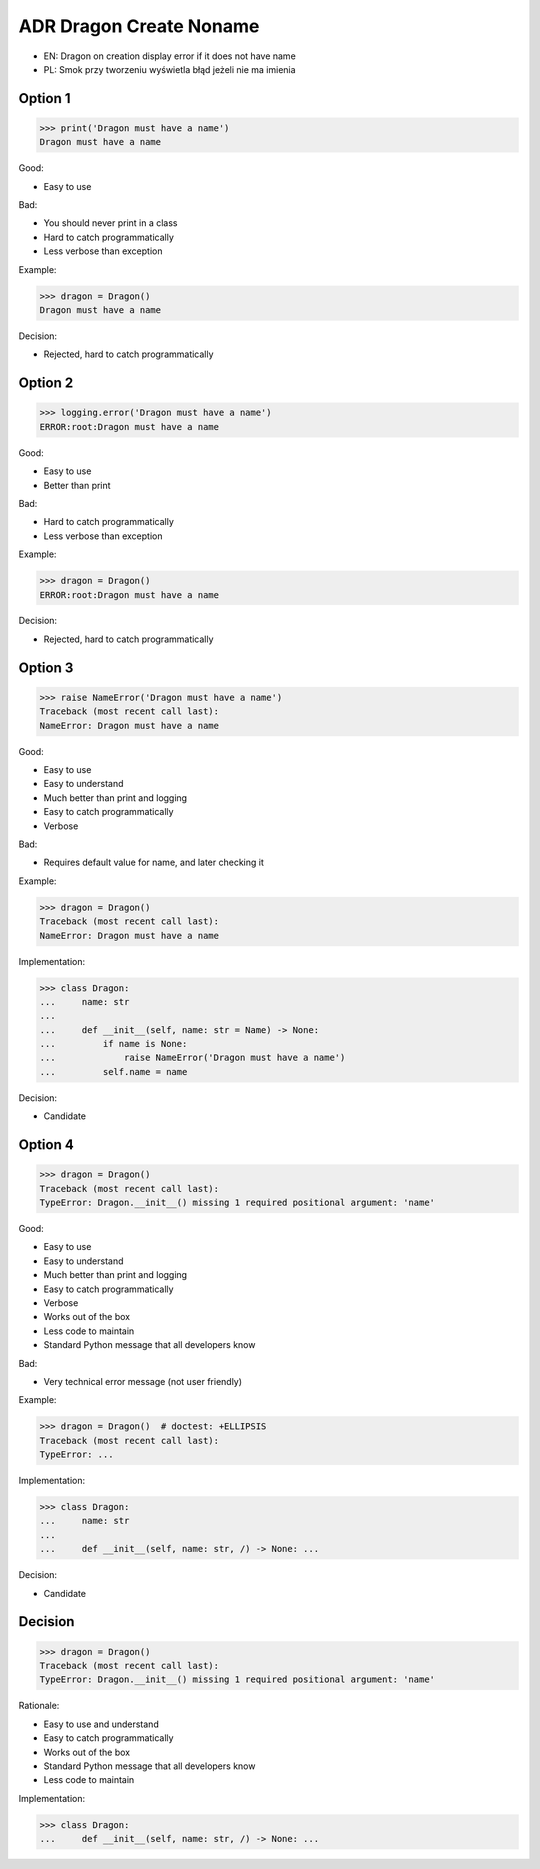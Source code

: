 .. testsetup:: # doctest: +SKIP_FILE


ADR Dragon Create Noname
========================
* EN: Dragon on creation display error if it does not have name
* PL: Smok przy tworzeniu wyświetla błąd jeżeli nie ma imienia


Option 1
--------
>>> print('Dragon must have a name')
Dragon must have a name

Good:

* Easy to use

Bad:

* You should never print in a class
* Hard to catch programmatically
* Less verbose than exception

Example:

>>> dragon = Dragon()
Dragon must have a name

Decision:

* Rejected, hard to catch programmatically


Option 2
--------
>>> logging.error('Dragon must have a name')
ERROR:root:Dragon must have a name

Good:

* Easy to use
* Better than print

Bad:

* Hard to catch programmatically
* Less verbose than exception

Example:

>>> dragon = Dragon()
ERROR:root:Dragon must have a name

Decision:

* Rejected, hard to catch programmatically


Option 3
--------
>>> raise NameError('Dragon must have a name')
Traceback (most recent call last):
NameError: Dragon must have a name

Good:

* Easy to use
* Easy to understand
* Much better than print and logging
* Easy to catch programmatically
* Verbose

Bad:

* Requires default value for name, and later checking it

Example:

>>> dragon = Dragon()
Traceback (most recent call last):
NameError: Dragon must have a name

Implementation:

>>> class Dragon:
...     name: str
...
...     def __init__(self, name: str = Name) -> None:
...         if name is None:
...             raise NameError('Dragon must have a name')
...         self.name = name

Decision:

* Candidate


Option 4
--------
>>> dragon = Dragon()
Traceback (most recent call last):
TypeError: Dragon.__init__() missing 1 required positional argument: 'name'

Good:

* Easy to use
* Easy to understand
* Much better than print and logging
* Easy to catch programmatically
* Verbose
* Works out of the box
* Less code to maintain
* Standard Python message that all developers know

Bad:

* Very technical error message (not user friendly)

Example:

>>> dragon = Dragon()  # doctest: +ELLIPSIS
Traceback (most recent call last):
TypeError: ...

Implementation:

>>> class Dragon:
...     name: str
...
...     def __init__(self, name: str, /) -> None: ...

Decision:

* Candidate


Decision
--------
>>> dragon = Dragon()
Traceback (most recent call last):
TypeError: Dragon.__init__() missing 1 required positional argument: 'name'

Rationale:

* Easy to use and understand
* Easy to catch programmatically
* Works out of the box
* Standard Python message that all developers know
* Less code to maintain

Implementation:

>>> class Dragon:
...     def __init__(self, name: str, /) -> None: ...
